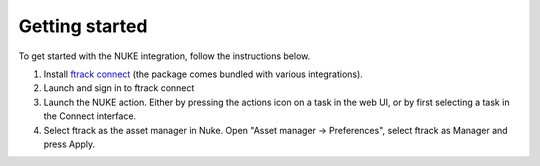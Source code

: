 ..
    :copyright: Copyright (c) 2015 ftrack

***************
Getting started
***************

To get started with the NUKE integration, follow the instructions below.

1. Install `ftrack connect <https://ftrack.com/connect>`_ (the package comes bundled with various integrations). 
2. Launch and sign in to ftrack connect
3. Launch the NUKE action. Either by pressing the actions icon on a task in the web UI, or by first selecting a task in the Connect interface.
4. Select ftrack as the asset manager in Nuke. Open "Asset manager -> Preferences", select ftrack as Manager and press Apply.

.. image:: /image/getting_started-select_asset_maganger.png


